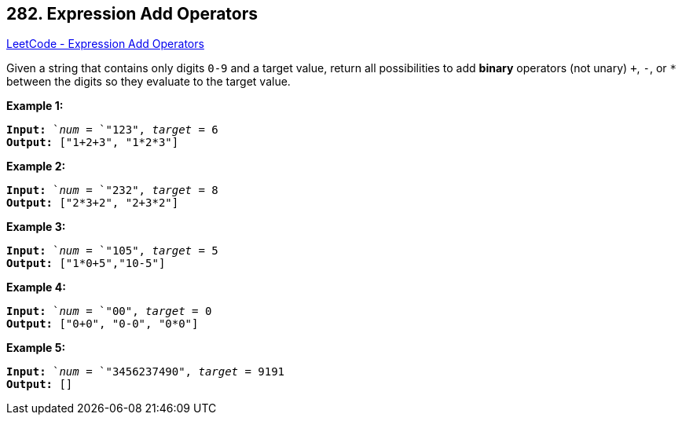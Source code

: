 == 282. Expression Add Operators

https://leetcode.com/problems/expression-add-operators/[LeetCode - Expression Add Operators]

Given a string that contains only digits `0-9` and a target value, return all possibilities to add *binary* operators (not unary) `+`, `-`, or `*` between the digits so they evaluate to the target value.

*Example 1:*

[subs="verbatim,quotes"]
----
*Input:* `_num_ = `"123", _target_ = 6
*Output:* ["1+2+3", "1*2*3"] 

----

*Example 2:*

[subs="verbatim,quotes"]
----
*Input:* `_num_ = `"232", _target_ = 8
*Output:* ["2*3+2", "2+3*2"]
----

*Example 3:*

[subs="verbatim,quotes"]
----
*Input:* `_num_ = `"105", _target_ = 5
*Output:* ["1*0+5","10-5"]
----

*Example 4:*

[subs="verbatim,quotes"]
----
*Input:* `_num_ = `"00", _target_ = 0
*Output:* ["0+0", "0-0", "0*0"]

----

*Example 5:*

[subs="verbatim,quotes"]
----
*Input:* `_num_ = `"3456237490", _target_ = 9191
*Output:* []

----

